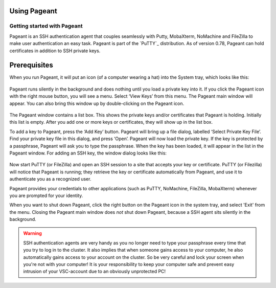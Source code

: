 .. _using Pageant:

Using Pageant
=============

Getting started with Pageant
----------------------------

Pageant is an SSH authentication agent that couples seamlessly with Putty, MobaXterm,
NoMachine and FileZilla to make user authentication an easy task.
Pageant is part of the `PuTTY`_ distribution.
As of version 0.78, Pageant can hold certificates in addition to SSH private keys.

Prerequisites
=============

.. tab-set::
   :sync-group: vsc-sites

   .. tab-item:: KU Leuven
      :sync: kuluh

      To access KU Leuven clusters, only an approved :ref:`VSC account <access>` is needed
      as a prerequisite.

   .. tab-item:: UAntwerpen
      :sync: ua

      Before you run Pageant, you need to have a private key in PPK format
      (filename ends with ``.ppk``).
      See :ref:`our page on generating keys with PuTTY <generating keys putty>`
      to find out how to generate and use one.
      
   .. tab-item:: UGent
      :sync: ug

      Before you run Pageant, you need to have a private key in PPK format
      (filename ends with ``.ppk``).
      See :ref:`our page on generating keys with PuTTY <generating keys putty>`
      to find out how to generate and use one.
      
   .. tab-item:: VUB
      :sync: vub

      Before you run Pageant, you need to have a private key in PPK format
      (filename ends with ``.ppk``).
      See :ref:`our page on generating keys with PuTTY <generating keys putty>`
      to find out how to generate and use one.

When you run Pageant, it will put an icon (of a computer wearing a hat)
into the System tray, which looks like this: 

.. _pageant_logo:
.. figure:: using_pageant/Pageant_logo.PNG
   :alt: pageant_logo


Pageant runs silently in the background and does nothing until you load a private key into it.
If you click the Pageant icon with the right mouse button, you will see a menu.
Select ‘View Keys’ from this menu. The Pageant main window will appear.
You can also bring this window up by double-clicking on the Pageant icon.

.. _pageant_add_key:
.. figure:: using_pageant/Pageant_add_key.PNG
   :alt: pageant_add_key


The Pageant window contains a list box.
This shows the private keys and/or certificates that Pageant is holding.
Initially this list is empty.
After you add one or more keys or certificates, they will show up in the list box.

To add a key to Pageant, press the ‘Add Key’ button. Pageant will bring
up a file dialog, labelled ‘Select Private Key File’. Find your private
key file in this dialog, and press ‘Open’. Pageant will now load the
private key. If the key is protected by a passphrase, Pageant will ask
you to type the passphrase. When the key has been loaded, it will appear
in the list in the Pageant window.
For adding an SSH key, the window dialog looks like this:

.. _pageant_passphrase:
.. figure:: using_pageant/Pageant_passphrase.PNG
   :alt: pageant_passphrase

Now start PuTTY (or FileZilla) and open an SSH session to a site that
accepts your key or certificate. PuTTY (or Filezilla) will notice that Pageant is
running; they retrieve the key or certificate automatically from Pageant, and use it to
authenticate you as a recognized user.

.. tab-set::
   :sync-group: vsc-sites

   .. tab-item :: KU Leuven
      :sync: kuluh

      Follow the steps in :ref:`Connecting with an SSH agent <mfa-with-ssh-agent>`
      to get an SSH certificate into your agent.
      At this point, a new certificate will be stored in Pageant that holds your
      identity for a limited period of time.
      You can verify that the certificate is actually stored by right-clicking on
      Pageant and selecting ‘View Keys’:

      .. figure:: using_pageant/Pageant_view_keys.PNG
         :alt: pageant_view_keys

   .. tab-item:: UAntwerpern
      :sync: ua

      You can now open as many PuTTY sessions as you like without having to
      type your passphrase again.

   .. tab-item:: UGent
      :sync: ug

      You can now open as many PuTTY sessions as you like without having to
      type your passphrase again.

   .. tab-item:: VUB
      :sync: vub

      You can now open as many PuTTY sessions as you like without having to
      type your passphrase again.

Pageant provides your credentials to other applications (such as PuTTY, NoMachine,
FileZilla, MobaXterm) whenever you are prompted for your identity.

When you want to shut down Pageant, click the right button on the
Pageant icon in the system tray, and select 'Exit' from the menu.
Closing the Pageant main window does *not* shut down Pageant, because
a SSH agent sits silently in the background.

.. seealso::

   You can find more info in the
   `on-line manual <http://the.earth.li/~sgtatham/putty/0.63/htmldoc/Chapter9.html>`_.

.. warning::

   SSH authentication agents are very handy as you no longer need to
   type your passphrase every time that you try to log in to the cluster.
   It also implies that when someone gains access to your computer, he
   also automatically gains access to your account on the cluster. So be
   very careful and lock your screen when you're not with your computer!
   It is your responsibility to keep your computer safe and prevent easy
   intrusion of your VSC-account due to an obviously unprotected PC!

